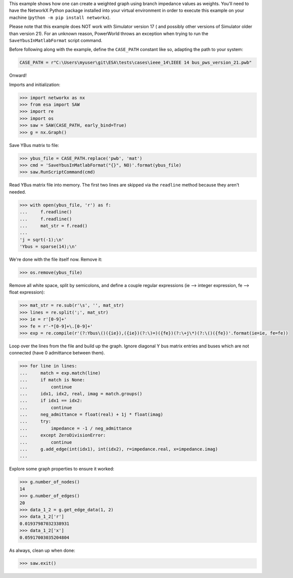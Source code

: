 This example shows how one can create a weighted graph using branch
impedance values as weights. You'll need to have the NetworkX Python
package installed into your virtual environment in order to execute
this example on your machine (``python -m pip install networkx``).

Please note that this example does NOT work with Simulator version 17 (
and possibly other versions of Simulator older than version 21). For an
unknown reason, PowerWorld throws an exception when trying to run the
``SaveYbusInMatlabFormat`` script command.

Before following along with the example, define the ``CASE_PATH``
constant like so, adapting the path to your system:

.. code:: python

    CASE_PATH = r"C:\Users\myuser\git\ESA\tests\cases\ieee_14\IEEE 14 bus_pws_version_21.pwb"

Onward!

Imports and initialization:

.. code:: python

    >>> import networkx as nx
    >>> from esa import SAW
    >>> import re
    >>> import os
    >>> saw = SAW(CASE_PATH, early_bind=True)
    >>> g = nx.Graph()

Save YBus matrix to file:

.. code:: python

    >>> ybus_file = CASE_PATH.replace('pwb', 'mat')
    >>> cmd = 'SaveYbusInMatlabFormat("{}", NO)'.format(ybus_file)
    >>> saw.RunScriptCommand(cmd)

Read YBus matrix file into memory. The first two lines are skipped via
the ``readline`` method because they aren't needed.

.. code:: python

    >>> with open(ybus_file, 'r') as f:
    ...     f.readline()
    ...     f.readline()
    ...     mat_str = f.read()
    ...
    'j = sqrt(-1);\n'
    'Ybus = sparse(14);\n'

We're done with the file itself now. Remove it:

.. code:: python

    >>> os.remove(ybus_file)

Remove all white space, split by semicolons, and define a couple regular
expressions (ie --> integer expression, fe --> float expression):

.. code:: python

    >>> mat_str = re.sub(r'\s', '', mat_str)
    >>> lines = re.split(';', mat_str)
    >>> ie = r'[0-9]+'
    >>> fe = r'-*[0-9]+\.[0-9]+'
    >>> exp = re.compile(r'(?:Ybus\()({ie}),({ie})(?:\)=)({fe})(?:\+j\*)(?:\()({fe})'.format(ie=ie, fe=fe))

Loop over the lines from the file and build up the graph. Ignore
diagonal Y bus matrix entries and buses which are not connected
(have 0 admittance between them).

.. code:: python

    >>> for line in lines:
    ...     match = exp.match(line)
    ...     if match is None:
    ...         continue
    ...     idx1, idx2, real, imag = match.groups()
    ...     if idx1 == idx2:
    ...         continue
    ...     neg_admittance = float(real) + 1j * float(imag)
    ...     try:
    ...         impedance = -1 / neg_admittance
    ...     except ZeroDivisionError:
    ...         continue
    ...     g.add_edge(int(idx1), int(idx2), r=impedance.real, x=impedance.imag)
    ...

Explore some graph properties to ensure it worked:

.. code:: python

    >>> g.number_of_nodes()
    14
    >>> g.number_of_edges()
    20
    >>> data_1_2 = g.get_edge_data(1, 2)
    >>> data_1_2['r']
    0.01937987032338931
    >>> data_1_2['x']
    0.05917003035204804

As always, clean up when done:

.. code:: python

    >>> saw.exit()
